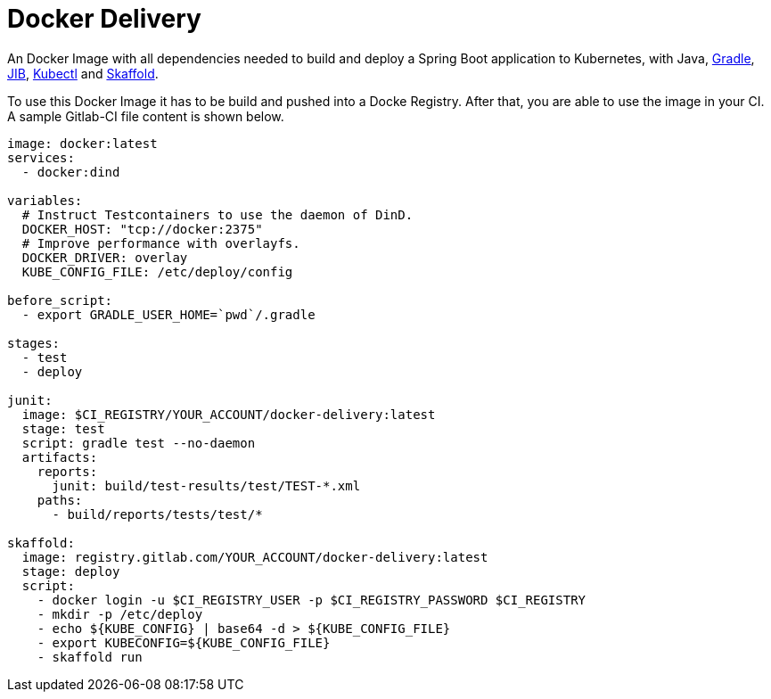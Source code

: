= Docker Delivery

An Docker Image with all dependencies needed to build and deploy a Spring Boot application to Kubernetes, with Java, https://gradle.org/[Gradle], https://github.com/GoogleContainerTools/jib[JIB], https://kubernetes.io/docs/reference/kubectl/overview/[Kubectl] and https://skaffold.dev/[Skaffold].

To use this Docker Image it has to be build and pushed into a Docke Registry. 
After that, you are able to use the image in your CI.
A sample Gitlab-CI file content is shown below.

[source,yaml]
----
image: docker:latest
services:
  - docker:dind

variables:
  # Instruct Testcontainers to use the daemon of DinD.
  DOCKER_HOST: "tcp://docker:2375"
  # Improve performance with overlayfs.
  DOCKER_DRIVER: overlay
  KUBE_CONFIG_FILE: /etc/deploy/config

before_script:
  - export GRADLE_USER_HOME=`pwd`/.gradle

stages:
  - test  
  - deploy

junit:
  image: $CI_REGISTRY/YOUR_ACCOUNT/docker-delivery:latest
  stage: test
  script: gradle test --no-daemon
  artifacts:
    reports:
      junit: build/test-results/test/TEST-*.xml
    paths:
      - build/reports/tests/test/*

skaffold:
  image: registry.gitlab.com/YOUR_ACCOUNT/docker-delivery:latest
  stage: deploy
  script:
    - docker login -u $CI_REGISTRY_USER -p $CI_REGISTRY_PASSWORD $CI_REGISTRY
    - mkdir -p /etc/deploy
    - echo ${KUBE_CONFIG} | base64 -d > ${KUBE_CONFIG_FILE}
    - export KUBECONFIG=${KUBE_CONFIG_FILE}
    - skaffold run
----

